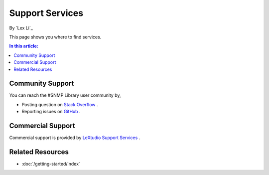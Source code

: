 Support Services
================

By `Lex Li`_

This page shows you where to find services.

.. contents:: In this article:
  :local:
  :depth: 1

Community Support
-----------------
You can reach the #SNMP Library user community by,

* Posting question on `Stack Overflow <http://stackoverflow.com/questions/tagged/sharp-snmp>`_ .
* Reporting issues on `GitHub <https://github.com/lextudio/sharpsnmplib/issues>`_ .

Commercial Support
------------------
Commercial support is provided by `LeXtudio Support Services <http://support.lextudio.com>`_ .

Related Resources
-----------------

- :doc:`/getting-started/index`
